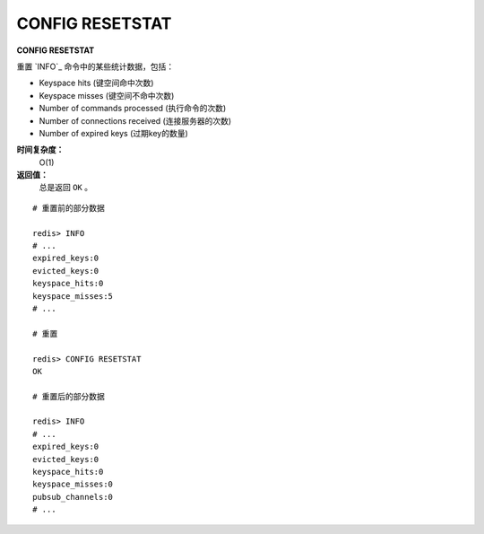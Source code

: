 .. _config_resetstat:

CONFIG RESETSTAT
=================

**CONFIG RESETSTAT**

重置 `INFO`_ 命令中的某些统计数据，包括：

- Keyspace hits (键空间命中次数)
- Keyspace misses (键空间不命中次数)
- Number of commands processed (执行命令的次数)
- Number of connections received (连接服务器的次数)
- Number of expired keys (过期key的数量)

**时间复杂度：**
    O(1)

**返回值：**
    总是返回 ``OK`` 。

::

    # 重置前的部分数据

    redis> INFO
    # ...
    expired_keys:0
    evicted_keys:0
    keyspace_hits:0
    keyspace_misses:5
    # ...

    # 重置

    redis> CONFIG RESETSTAT
    OK

    # 重置后的部分数据

    redis> INFO
    # ...
    expired_keys:0
    evicted_keys:0
    keyspace_hits:0
    keyspace_misses:0
    pubsub_channels:0
    # ...



